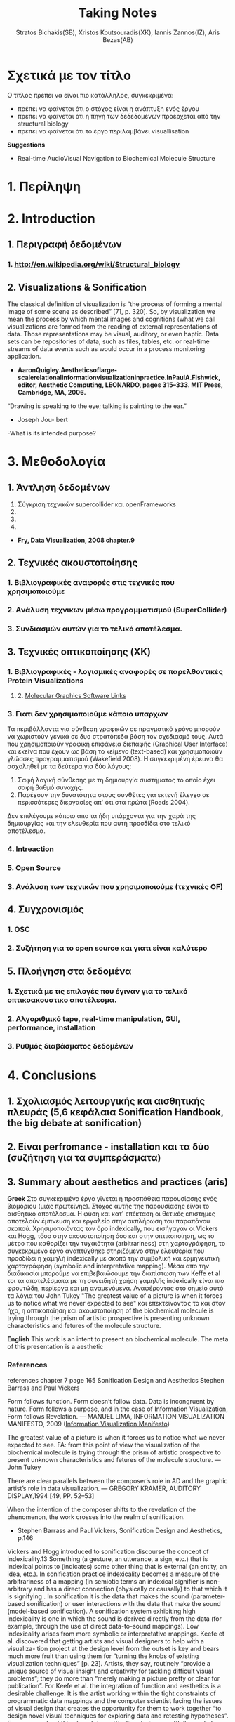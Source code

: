 #+title: Taking Notes
#+author: Stratos Bichakis(SB), Xristos Koutsouradis(XK), Iannis Zannos(IZ), Aris Bezas(AB)

* Σχετικά με τον τίτλο 
Ο τίτλος πρέπει να είναι πιο κατάλληλος, συγκεκριμένα:
- πρέπει να φαίνεται ότι ο στόχος είναι η ανάπτυξη ενός έργου
- πρέπει να φαίνεται ότι η πηγή των δεδεδομένων προέρχεται από την structural biology
- πρέπει να φαίνεται ότι το έργο περιλαμβάνει visuallisation 

*Suggestions*
- Real-time AudioVisual Navigation to Biochemical Molecule Structure


* 1. Περίληψη
* 2. Introduction
**   1. Περιγραφή δεδομένων
***     1.  http://en.wikipedia.org/wiki/Structural_biology
**   2. Visualizations & Sonification
The classical definition of visualization is “the process of forming a mental image of some scene as described” [71, p. 320]. So, by visualization we mean the process by which mental images and cognitions (what we call visualizations are formed from the reading of external representations of data. Those representations may be visual, auditory, or even haptic. Data sets can be repositories of data, such as files, tables, etc. or real-time streams of data events such as would occur in a process monitoring application.
- *AaronQuigley.Aestheticsoflarge-scalerelationalinformationvisualizationinpractice.InPaulA.Fishwick, editor, Aesthetic Computing, LEONARDO, pages 315–333. MIT Press, Cambridge, MA, 2006.*

“Drawing is speaking to the eye; talking is painting to the ear.” 
- Joseph Jou- bert

-What is its intended purpose?

* 3. Μεθοδολογία
**   1. Άντληση δεδομένων

1. Σύγκριση τεχνικών supercollider και openFrameworks
2. 
3. 
4. 


- *Fry, Data Visualization, 2008 chapter.9*
**   2. Τεχνικές ακουστοποίησης
***      1. Βιβλιογραφικές αναφορές στις τεχνικές που χρησιμοποιούμε
***      2. Aνάλυση τεχνικων μέσω προγραμματισμού (SuperCollider)
***      3. Συνδιασμών αυτών για το τελικό αποτέλεσμα. 
**   3. Τεχνικές οπτικοποίησης (XK)
***     1. Βιβλιογραφικές - λογισμικές αναφορές σε παρελθοντικές Protein Visualizations
**** 	2. [[http://www.pdb.org/pdb/static.do?p=software/software_links/molecular_graphics.html][Molecular Graphics Software Links]]
***     3. Γιατι δεν χρησιμοποιούμε κάποιο υπαρχων
Τα περιβάλλοντα για σύνθεση γραφικών σε πραγματικό χρόνο μπορούν να χωριστούν γενικά σε δυο στρατόπεδα βάση τον σχεδιασμό τους. Αυτά που χρησιμοποιούν γραφική επιφάνεια διεπαφής (Graphical User Interface) και εκείνα που έχουν ως βάση το κείμενο (text-based) και χρησιμοποιούν γλώσσες προγραμματισμού (Wakefield 2008). Η συγκεκριμένη έρευνα θα ασχοληθεί με τα δεύτερα για δύο λόγους:
1. Σαφή λογική σύνθεσης με τη δημιουργία συστήματος το οποίο έχει σαφή βαθμό συνοχής.
2. Παρέχουν την δυνατότητα στους συνθέτες για εκτενή έλεγχο σε περισσότερες διεργασίες απ' ότι στα πρώτα (Roads 2004).   

Δεν επιλέγουμε κάποιο απο τα ήδη υπάρχοντα για την χαρά της δημιουργίας και την ελευθερία που αυτή προσδίδει στο τελικό αποτέλεσμα.

*** 	4. Intreaction
*** 	5. Open Source
***     3. Ανάλυση των τεχνικών που χρησιμοποιούμε (τεχνικές OF)
**   4. Συγχρονισμός
***      1. OSC
***      2. Συζήτηση για το open source και γιατι είναι καλύτερο
**   5. Πλοήγηση στα δεδομένα
***      1. Σχετικά με τις επιλογές που έγιναν για το τελικό οπτικοακουστικο αποτέλεσμα.
***      2. Αλγοριθμικό tape, real-time manipulation, GUI, performance, installation
***      3. Ρυθμός διαβάσματος δεδομένων
* 4. Conclusions
**   1. Σχολιασμός λειτουργικής και αισθητικής πλευράς (5,6 κεφάλαια Sonification Handbook, the big debate at sonification)
**   2. Είναι perfromance - installation και τα δύο (συζήτηση για τα συμπεράσματα)
**   3. Summary about aesthetics and practices (aris)

*Greek*
 Στο συγκεκριμένο έργο γίνεται η προσπάθεια  παρουσίασης ενός βιομόριου (μιάς πρωτείνης). Στόχος αυτής της παρουσίασης είναι το αισθητικό αποτέλεσμα. Η φύση και κατ' επέκταση οι θετικές επιστήμες αποτελούν έμπνευση και εργαλείο στην ακπλήρωση του παραπάνου σκοπού.
 Χρησιμοποιόντας τον όρο indexically, που εισήγαγαν οι Vickers και Hogg, τόσο στην ακουστοποίηση όσο και στην οπτικοποίηση, ως το μέτρο που καθορίζει την τυχαιότητα (arbitrariness) στη χαρτογράφηση, το συγκεκριμένο έργο αναπτύχθηκε στηριζόμενο στην ελευθερία που προσδίδει η χαμηλή indexically με σκοπό την συμβολική και ερμηνευτική χαρτογράφηση (symbolic and interpretative mapping). Μέσα απο την διαδικασία μπορούμε να επιβεβαιώσουμε την διαπίστωση των Keffe et al τοι τα αποτελέσματα με τη συνειδητή χρήση χαμηλής indexically είναι πιο φρουτώδη, περίεργα και μη αναμενόμενα. Αναφέροντας στο σημείο αυτό τα λόγια του John Tukey "The greatest value of a picture is when it forces us to notice what we never expected to see" και επεκτείνοντας το και στον ήχο, η οπτικοποίηση και ακουστοποίηση of the biochemical molecule is trying through the prism of artistic prospective is presenting unknown characteristics and fetures of the molecule structure.   

*English*
This work is an intent to present an biochemical molecule. The meta of this presentation is a aesthetic  

*** References
references chapter 7 page 165
Sonification Design and Aesthetics
Stephen Barrass and Paul Vickers

Form follows function. Form doesn’t follow data. Data is incongruent by nature. Form follows a purpose, and in the case of Information Visualization, Form follows Revelation.
— MANUEL LIMA, INFORMATION VISUALIZATION MANIFESTO, 2009 ([[http://www.visualcomplexity.com/vc/blog/?p=644][Information Visualization Manifesto]])

The greatest value of a picture is when it forces us to notice what we never expected to see. 
FA: from this point of view the visualization of the biochemical molecule is trying through the prism of artistic prospective to present unknown characteristics and fetures of the molecule structure.  
—John Tukey

There are clear parallels between the composer’s role in AD and the graphic artist’s role in data visualization.
— GREGORY KRAMER, AUDITORY DISPLAY,1994 [49, PP. 52–53]

When the intention of the composer shifts to the revelation of the phenomenon, the work crosses into the realm of sonification.
- Stephen Barrass and Paul Vickers, Sonification Design and Aesthetics, p.146

Vickers and Hogg introduced to sonification discourse the concept of indexicality.13 Something (a gesture, an utterance, a sign, etc.) that is indexical points to (indicates) some other thing that is external (an entity, an idea, etc.). In sonification practice indexicality becomes a measure of the arbitrariness of a mapping (in semiotic terms an indexical signifier is non-arbitrary and has a direct connection (physically or causally) to that which it is signifying . In sonification it is the data that makes the sound (parameter-based sonification) or user interactions with the data that make the sound (model-based sonification). A sonification system exhibiting high indexicality is one in which the sound is derived directly from the data (for example, through the use of direct data-to-sound mappings). Low indexicality arises from more symbolic or interpretative mappings.
Keefe et al. discovered that getting artists and visual designers to help with a visualiza- tion project at the design level from the outset is key and bears much more fruit than using them for “turning the knobs of existing visualization techniques” [p. 23]. Artists, they say, routinely “provide a unique source of visual insight and creativity for tackling difficult visual problems”; they do more than “merely making a picture pretty or clear for publication”. For Keefe et al. the integration of function and aesthetics is a desirable challenge. It is the artist working within the tight constraints of programmatic data mappings and the computer scientist facing the issues of visual design that creates the opportunity for them to work together “to design novel visual techniques for exploring data and retesting hypotheses”. For an example of this at work in sonification design, see Stallman et al.  who used a composer to help in the design of an auditory display for an automated telephone queue management application.
Flying Ants Team are not consist from  artists-designers and  developers-programmers. All the members are in the beetwen field of creatine coding. (AB)
- Stephen Barrass and Paul Vickers, Sonification Design and Aesthetics, p.157

*TODO* 7.3.2 Aesthetics as a guide p.177
The purpose is to address the issues of functionality and aesthetics in audiovisual navigation by advocating a design-oriented approach that integrates scientific and artistic methods and techniques.
- Flying Ants

The pioneering researchers in this area were brought together in 1992 by Gregory Kramer who founded the International Conference for Auditory Display (ICAD).2 In the introduction to the proceedings of that meeting Albert Bregman outlined a near-future scenario in which an executive in a shoe company listens to sales data to hear trends over the past twelve months. Interestingly, this scenario remains futuristic, though not for technological reasons.3 The participants at that first meeting introduced most of the sonification techniques that are current today, including audification, beacons, musical structure, gestalt stream-based heuristics, multivariate granular synthesis, and parameter mapping.
- Stephen Barrass and Paul Vickers, Sonification Design and Aesthetics, p.147

“Sonification is the design of sounds to support an information processing activity”
- Stephen Barrass. TaDa!demonstrationsofauditoryinformationdesign.InStevenP.FrysingerandGregory Kramer, editors, ICAD ’96 Third International Conference on Auditory Display, pages 17–24, Palo Alto, 1996. Xerox PARC, Palo Alto, CA 94304.

To some extent however this elegance, which makes data visualisation so imme- diately compelling, also represents a challenge. It’s possible that the translation of data, networks and relationships into visual beauty becomes an end in itself and the field becomes a category of fine art. No harm in that perhaps. But as a strategist one wants not just to see data, but to hear its story. And it can seem that for some visualisations the aesthetic overpowers the story.
- Jim Carroll made this statement in response to a talk by Manuel Lima at BBH Labs in 2009

The purpose of this spectrum is not to divide and categorize to help keep art and science and engineering apart but to show that both ends (and all points in between) are valid and meaningful expressions, and that the artist and the researcher should collaborate to develop new techniques and representations.
- Some text to use


- Aesthetic experience is already embedded in a range of human practices.
- The complex relationship between aesthetic experience and the development of an ethical attitude towards the environment. 
- Sometimes these are obviously aesthetic, when a proof or theory is described as beautiful. More often they are concepts that have a dominant aesthetic meaning and use but have been used in various non-aesthetic contexts so that their connection to the aesthetic has become more distant, although even in these cases the association with the aesthetic is understood within scientific discourse. The most commonly discussed examples of these concepts are harmony, symmetry and integrity. Harmony and integrity are key qualities of beauty in classical and medieval philosophy (especially Aquinas), and are closely connected to qualities such as order, balance and symmetry (Eco 1986).
- When Leopold said that, ʻA thing is right when it tends to preserve the integrity, stability, and beauty of the biotic community, wrong when it tends otherwiseʼ, he may well have intended for ʻintegrityʼ, ʻstabilityʼ and ʻbeautyʼ to have entailed each other rather than to be sharply distinguished (2000: 189). Variety and diversity are central concepts to understanding biodiversity, which in broad terms refers to the number, variety and variability of living things. Biodiversity is considered desirable for healthy ecosystems and more diverse species often contribute to the aesthetic appeal of an environment. But I want to get deeper here; to understand how biodiversity as a scientific concept entails the aesthetic concepts of diversity and variety. ʻBiodiversityʼ comes from ʻbio- logical diversityʼ, where ʻbiologicalʼ specifies the kind of diversity in question.Although one might claim that diversity is being used here differently than in aesthetics, I would argue that diversity (and variety) in itself has an aesthetic meaning, and that this meaning is carried into the biological use of the term. In common usage, ʻdiversityʼ and ʻvarietyʼ suggest richness and are contrasted with monotony, dullness, lack of interest – a kind of impoverished sameness. Variety and intricacy are named as central qualities of the eighteenth-century aesthetic theory and landscape taste of the ʻpicturesqueʼ, where garden design and scenery were valued for a diversity of elements and variety of forms and colours (Ross 1998: 133).
*Emily Brady, Aesthetics in Practice: Valuing the Natural World, Environmental Values 15 (2006): 277–91*

Software-based information visualization adds building blocks for interacting with and representing various kinds of abstract data, but typically these methods undervalue the aesthetic principles of visual design rather than embrace their strength as a necessary aid to effective communication.
*Fry, Data Visualization p.5*

Simulation vs. Theory-Theory and Social Cognition topics can be usefull
- *Wilson_1999_MITCongnitiveScience p.765(898 at pdf)*

John Dewey has pointed out that the unity of aesthetics and ethics is in fact reflected in our understanding of behaviour being "fair" - the word having a double meaning of attractive and morally acceptable. More recently, James Page has suggested that aesthetic ethics might be taken to form a philosophical rationale for peace education.
- http://en.wikipedia.org/wiki/Aesthetics#Aesthetic_ethics

* 5. Acknowledgment
**   1. This research was conducted in summer school Extending July 2012 and .-.-.
* 6. References
**   1. [[http://sonification.de/handbook/][The Sonification Handbook]] edited by Thomas Hermann, Andy Hunt, John G. Neuhoff (chapter 5, 7, 11, 14)
* 7. Appendix
**   1. SC code
**   2. oF code (visualization)

* Other Stuff
** Sonification technics
- Parameter Mapping
- Auditory Icons:Auditory icons mimic everyday non-speech sounds that we might be familiar with from our everyday experience of the real world, hence the meaning of the sounds seldom has to be learnt as they metaphorically draw upon our previous experiences. For example, deleting a document might be represented by the sound of crumpling a piece of paper; an application error may be represented by the sound of breaking glass or a similar destructive sound (Eoin Brazil and Mikael Fernström, Sonification Design and Aesthetics, p.325)
- Earcons
- chapter 11 interacting sonification

